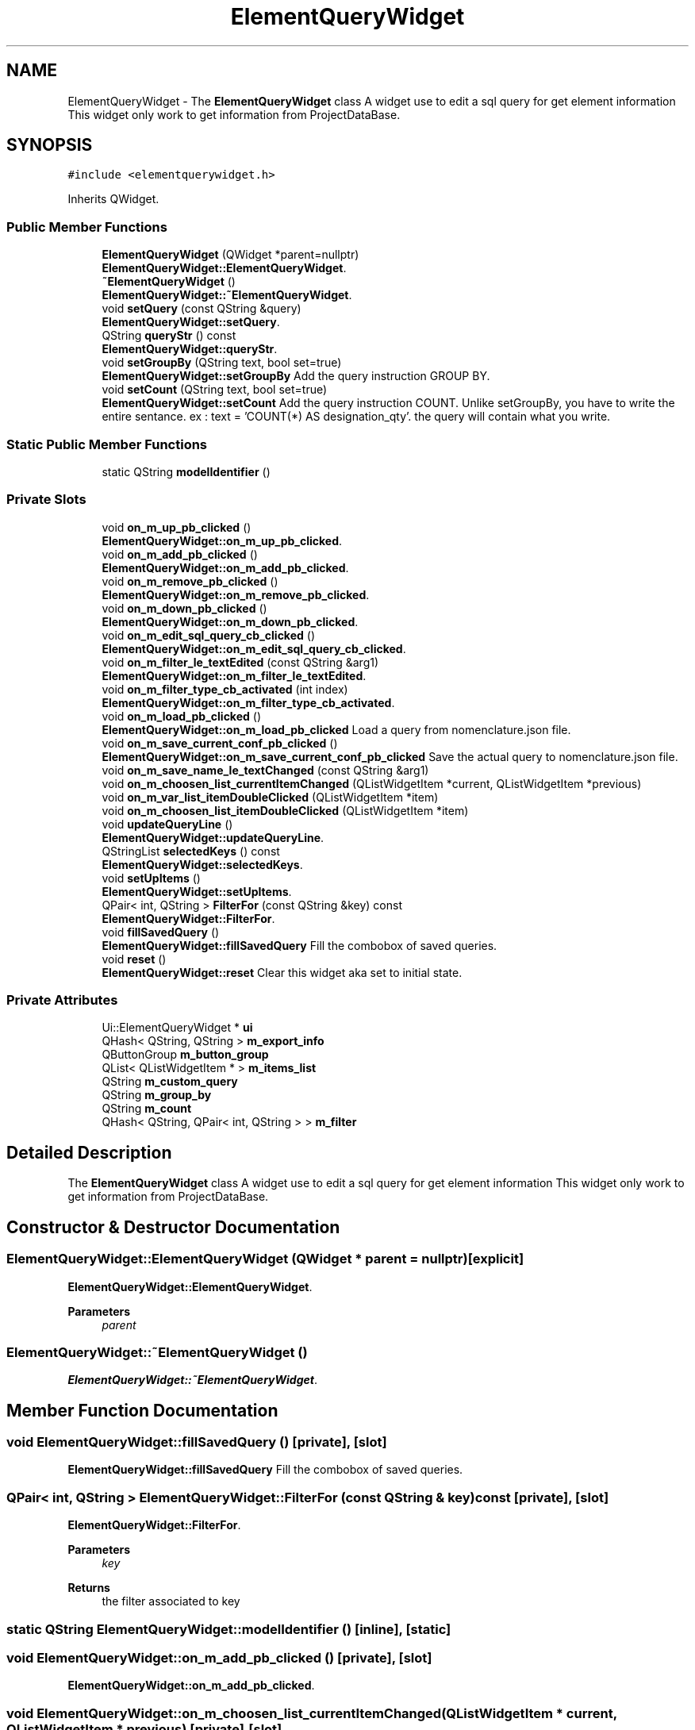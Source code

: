 .TH "ElementQueryWidget" 3 "Thu Aug 27 2020" "Version 0.8-dev" "QElectroTech" \" -*- nroff -*-
.ad l
.nh
.SH NAME
ElementQueryWidget \- The \fBElementQueryWidget\fP class A widget use to edit a sql query for get element information This widget only work to get information from ProjectDataBase\&.  

.SH SYNOPSIS
.br
.PP
.PP
\fC#include <elementquerywidget\&.h>\fP
.PP
Inherits QWidget\&.
.SS "Public Member Functions"

.in +1c
.ti -1c
.RI "\fBElementQueryWidget\fP (QWidget *parent=nullptr)"
.br
.RI "\fBElementQueryWidget::ElementQueryWidget\fP\&. "
.ti -1c
.RI "\fB~ElementQueryWidget\fP ()"
.br
.RI "\fBElementQueryWidget::~ElementQueryWidget\fP\&. "
.ti -1c
.RI "void \fBsetQuery\fP (const QString &query)"
.br
.RI "\fBElementQueryWidget::setQuery\fP\&. "
.ti -1c
.RI "QString \fBqueryStr\fP () const"
.br
.RI "\fBElementQueryWidget::queryStr\fP\&. "
.ti -1c
.RI "void \fBsetGroupBy\fP (QString text, bool set=true)"
.br
.RI "\fBElementQueryWidget::setGroupBy\fP Add the query instruction GROUP BY\&. "
.ti -1c
.RI "void \fBsetCount\fP (QString text, bool set=true)"
.br
.RI "\fBElementQueryWidget::setCount\fP Add the query instruction COUNT\&. Unlike setGroupBy, you have to write the entire sentance\&. ex : text = 'COUNT(*) AS designation_qty'\&. the query will contain what you write\&. "
.in -1c
.SS "Static Public Member Functions"

.in +1c
.ti -1c
.RI "static QString \fBmodelIdentifier\fP ()"
.br
.in -1c
.SS "Private Slots"

.in +1c
.ti -1c
.RI "void \fBon_m_up_pb_clicked\fP ()"
.br
.RI "\fBElementQueryWidget::on_m_up_pb_clicked\fP\&. "
.ti -1c
.RI "void \fBon_m_add_pb_clicked\fP ()"
.br
.RI "\fBElementQueryWidget::on_m_add_pb_clicked\fP\&. "
.ti -1c
.RI "void \fBon_m_remove_pb_clicked\fP ()"
.br
.RI "\fBElementQueryWidget::on_m_remove_pb_clicked\fP\&. "
.ti -1c
.RI "void \fBon_m_down_pb_clicked\fP ()"
.br
.RI "\fBElementQueryWidget::on_m_down_pb_clicked\fP\&. "
.ti -1c
.RI "void \fBon_m_edit_sql_query_cb_clicked\fP ()"
.br
.RI "\fBElementQueryWidget::on_m_edit_sql_query_cb_clicked\fP\&. "
.ti -1c
.RI "void \fBon_m_filter_le_textEdited\fP (const QString &arg1)"
.br
.RI "\fBElementQueryWidget::on_m_filter_le_textEdited\fP\&. "
.ti -1c
.RI "void \fBon_m_filter_type_cb_activated\fP (int index)"
.br
.RI "\fBElementQueryWidget::on_m_filter_type_cb_activated\fP\&. "
.ti -1c
.RI "void \fBon_m_load_pb_clicked\fP ()"
.br
.RI "\fBElementQueryWidget::on_m_load_pb_clicked\fP Load a query from nomenclature\&.json file\&. "
.ti -1c
.RI "void \fBon_m_save_current_conf_pb_clicked\fP ()"
.br
.RI "\fBElementQueryWidget::on_m_save_current_conf_pb_clicked\fP Save the actual query to nomenclature\&.json file\&. "
.ti -1c
.RI "void \fBon_m_save_name_le_textChanged\fP (const QString &arg1)"
.br
.ti -1c
.RI "void \fBon_m_choosen_list_currentItemChanged\fP (QListWidgetItem *current, QListWidgetItem *previous)"
.br
.ti -1c
.RI "void \fBon_m_var_list_itemDoubleClicked\fP (QListWidgetItem *item)"
.br
.ti -1c
.RI "void \fBon_m_choosen_list_itemDoubleClicked\fP (QListWidgetItem *item)"
.br
.ti -1c
.RI "void \fBupdateQueryLine\fP ()"
.br
.RI "\fBElementQueryWidget::updateQueryLine\fP\&. "
.ti -1c
.RI "QStringList \fBselectedKeys\fP () const"
.br
.RI "\fBElementQueryWidget::selectedKeys\fP\&. "
.ti -1c
.RI "void \fBsetUpItems\fP ()"
.br
.RI "\fBElementQueryWidget::setUpItems\fP\&. "
.ti -1c
.RI "QPair< int, QString > \fBFilterFor\fP (const QString &key) const"
.br
.RI "\fBElementQueryWidget::FilterFor\fP\&. "
.ti -1c
.RI "void \fBfillSavedQuery\fP ()"
.br
.RI "\fBElementQueryWidget::fillSavedQuery\fP Fill the combobox of saved queries\&. "
.ti -1c
.RI "void \fBreset\fP ()"
.br
.RI "\fBElementQueryWidget::reset\fP Clear this widget aka set to initial state\&. "
.in -1c
.SS "Private Attributes"

.in +1c
.ti -1c
.RI "Ui::ElementQueryWidget * \fBui\fP"
.br
.ti -1c
.RI "QHash< QString, QString > \fBm_export_info\fP"
.br
.ti -1c
.RI "QButtonGroup \fBm_button_group\fP"
.br
.ti -1c
.RI "QList< QListWidgetItem * > \fBm_items_list\fP"
.br
.ti -1c
.RI "QString \fBm_custom_query\fP"
.br
.ti -1c
.RI "QString \fBm_group_by\fP"
.br
.ti -1c
.RI "QString \fBm_count\fP"
.br
.ti -1c
.RI "QHash< QString, QPair< int, QString > > \fBm_filter\fP"
.br
.in -1c
.SH "Detailed Description"
.PP 
The \fBElementQueryWidget\fP class A widget use to edit a sql query for get element information This widget only work to get information from ProjectDataBase\&. 
.SH "Constructor & Destructor Documentation"
.PP 
.SS "ElementQueryWidget::ElementQueryWidget (QWidget * parent = \fCnullptr\fP)\fC [explicit]\fP"

.PP
\fBElementQueryWidget::ElementQueryWidget\fP\&. 
.PP
\fBParameters\fP
.RS 4
\fIparent\fP 
.RE
.PP

.SS "ElementQueryWidget::~ElementQueryWidget ()"

.PP
\fBElementQueryWidget::~ElementQueryWidget\fP\&. 
.SH "Member Function Documentation"
.PP 
.SS "void ElementQueryWidget::fillSavedQuery ()\fC [private]\fP, \fC [slot]\fP"

.PP
\fBElementQueryWidget::fillSavedQuery\fP Fill the combobox of saved queries\&. 
.SS "QPair< int, QString > ElementQueryWidget::FilterFor (const QString & key) const\fC [private]\fP, \fC [slot]\fP"

.PP
\fBElementQueryWidget::FilterFor\fP\&. 
.PP
\fBParameters\fP
.RS 4
\fIkey\fP 
.RE
.PP
\fBReturns\fP
.RS 4
the filter associated to key 
.RE
.PP

.SS "static QString ElementQueryWidget::modelIdentifier ()\fC [inline]\fP, \fC [static]\fP"

.SS "void ElementQueryWidget::on_m_add_pb_clicked ()\fC [private]\fP, \fC [slot]\fP"

.PP
\fBElementQueryWidget::on_m_add_pb_clicked\fP\&. 
.SS "void ElementQueryWidget::on_m_choosen_list_currentItemChanged (QListWidgetItem * current, QListWidgetItem * previous)\fC [private]\fP, \fC [slot]\fP"

.SS "void ElementQueryWidget::on_m_choosen_list_itemDoubleClicked (QListWidgetItem * item)\fC [private]\fP, \fC [slot]\fP"

.SS "void ElementQueryWidget::on_m_down_pb_clicked ()\fC [private]\fP, \fC [slot]\fP"

.PP
\fBElementQueryWidget::on_m_down_pb_clicked\fP\&. 
.SS "void ElementQueryWidget::on_m_edit_sql_query_cb_clicked ()\fC [private]\fP, \fC [slot]\fP"

.PP
\fBElementQueryWidget::on_m_edit_sql_query_cb_clicked\fP\&. 
.SS "void ElementQueryWidget::on_m_filter_le_textEdited (const QString & arg1)\fC [private]\fP, \fC [slot]\fP"

.PP
\fBElementQueryWidget::on_m_filter_le_textEdited\fP\&. 
.PP
\fBParameters\fP
.RS 4
\fIarg1\fP 
.RE
.PP

.SS "void ElementQueryWidget::on_m_filter_type_cb_activated (int index)\fC [private]\fP, \fC [slot]\fP"

.PP
\fBElementQueryWidget::on_m_filter_type_cb_activated\fP\&. 
.PP
\fBParameters\fP
.RS 4
\fIindex\fP 
.RE
.PP

.SS "void ElementQueryWidget::on_m_load_pb_clicked ()\fC [private]\fP, \fC [slot]\fP"

.PP
\fBElementQueryWidget::on_m_load_pb_clicked\fP Load a query from nomenclature\&.json file\&. 
.SS "void ElementQueryWidget::on_m_remove_pb_clicked ()\fC [private]\fP, \fC [slot]\fP"

.PP
\fBElementQueryWidget::on_m_remove_pb_clicked\fP\&. 
.SS "void ElementQueryWidget::on_m_save_current_conf_pb_clicked ()\fC [private]\fP, \fC [slot]\fP"

.PP
\fBElementQueryWidget::on_m_save_current_conf_pb_clicked\fP Save the actual query to nomenclature\&.json file\&. 
.SS "void ElementQueryWidget::on_m_save_name_le_textChanged (const QString & arg1)\fC [private]\fP, \fC [slot]\fP"

.SS "void ElementQueryWidget::on_m_up_pb_clicked ()\fC [private]\fP, \fC [slot]\fP"

.PP
\fBElementQueryWidget::on_m_up_pb_clicked\fP\&. 
.SS "void ElementQueryWidget::on_m_var_list_itemDoubleClicked (QListWidgetItem * item)\fC [private]\fP, \fC [slot]\fP"

.SS "QString ElementQueryWidget::queryStr () const"

.PP
\fBElementQueryWidget::queryStr\fP\&. 
.PP
\fBReturns\fP
.RS 4
The current query 
.RE
.PP

.SS "void ElementQueryWidget::reset ()\fC [private]\fP, \fC [slot]\fP"

.PP
\fBElementQueryWidget::reset\fP Clear this widget aka set to initial state\&. 
.SS "QStringList ElementQueryWidget::selectedKeys () const\fC [private]\fP, \fC [slot]\fP"

.PP
\fBElementQueryWidget::selectedKeys\fP\&. 
.PP
\fBReturns\fP
.RS 4
the current keys of selected infos to be exported 
.RE
.PP

.SS "void ElementQueryWidget::setCount (QString text, bool set = \fCtrue\fP)"

.PP
\fBElementQueryWidget::setCount\fP Add the query instruction COUNT\&. Unlike setGroupBy, you have to write the entire sentance\&. ex : text = 'COUNT(*) AS designation_qty'\&. the query will contain what you write\&. 
.PP
\fBParameters\fP
.RS 4
\fItext\fP : the count instruction 
.br
\fIset\fP : true by default -> count will be used\&. false -> count will be not used\&. 
.RE
.PP

.SS "void ElementQueryWidget::setGroupBy (QString text, bool set = \fCtrue\fP)"

.PP
\fBElementQueryWidget::setGroupBy\fP Add the query instruction GROUP BY\&. 
.PP
\fBParameters\fP
.RS 4
\fItext\fP : the text of the GROUP BY instruction: ex : if text = designation, the query will contain 'GROUP BY designation' 
.br
\fIset\fP : true by default -> GROUP BY will be used\&. false -> GROUP BY will be not used 
.RE
.PP

.SS "void ElementQueryWidget::setQuery (const QString & query)"

.PP
\fBElementQueryWidget::setQuery\fP\&. 
.PP
\fBParameters\fP
.RS 4
\fIquery\fP Set the current query to query\&. If it's possible, rebuild the state of the widget from the query 
.RE
.PP

.SS "void ElementQueryWidget::setUpItems ()\fC [private]\fP, \fC [slot]\fP"

.PP
\fBElementQueryWidget::setUpItems\fP\&. 
.SS "void ElementQueryWidget::updateQueryLine ()\fC [private]\fP, \fC [slot]\fP"

.PP
\fBElementQueryWidget::updateQueryLine\fP\&. 
.SH "Member Data Documentation"
.PP 
.SS "QButtonGroup ElementQueryWidget::m_button_group\fC [private]\fP"

.SS "QString ElementQueryWidget::m_count\fC [private]\fP"

.SS "QString ElementQueryWidget::m_custom_query\fC [private]\fP"

.SS "QHash<QString, QString> ElementQueryWidget::m_export_info\fC [private]\fP"

.SS "QHash<QString, QPair<int, QString> > ElementQueryWidget::m_filter\fC [private]\fP"

.SS "QString ElementQueryWidget::m_group_by\fC [private]\fP"

.SS "QList<QListWidgetItem *> ElementQueryWidget::m_items_list\fC [private]\fP"

.SS "Ui::ElementQueryWidget* ElementQueryWidget::ui\fC [private]\fP"


.SH "Author"
.PP 
Generated automatically by Doxygen for QElectroTech from the source code\&.
